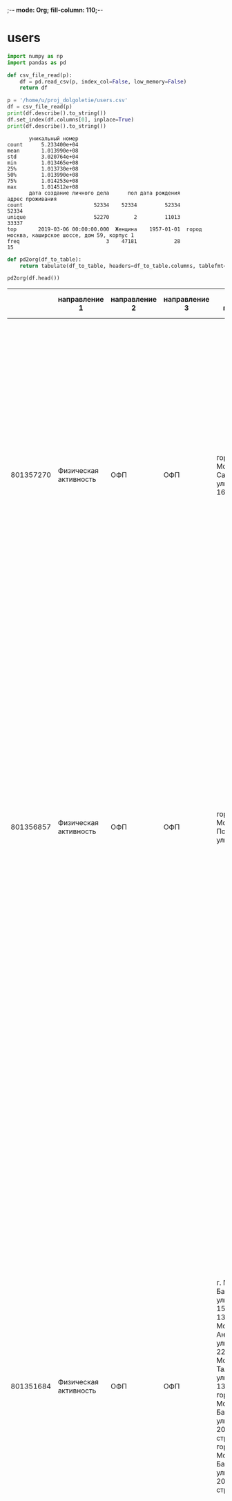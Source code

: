 ;-*- mode: Org; fill-column: 110;-*-
* users
#+begin_src python :results output :exports both :session s1
import numpy as np
import pandas as pd

def csv_file_read(p):
    df = pd.read_csv(p, index_col=False, low_memory=False)
    return df

p = '/home/u/proj_dolgoletie/users.csv'
df = csv_file_read(p)
print(df.describe().to_string())
df.set_index(df.columns[0], inplace=True)
print(df.describe().to_string())
#+end_src

#+RESULTS:
#+begin_example
       уникальный номер
count      5.233400e+04
mean       1.013990e+08
std        3.020764e+04
min        1.013465e+08
25%        1.013730e+08
50%        1.013990e+08
75%        1.014253e+08
max        1.014512e+08
       дата создание личного дела      пол дата рождения                                 адрес проживания
count                       52334    52334         52334                                            52334
unique                      52270        2         11013                                            33337
top       2019-03-06 00:00:00.000  Женщина    1957-01-01  город москва, каширское шоссе, дом 59, корпус 1
freq                            3    47181            28                                               15
#+end_example

#+name: wt
#+header: :prologue from tabulate import tabulate
#+begin_src python :results value raw :exports both :session s1
def pd2org(df_to_table):
    return tabulate(df_to_table, headers=df_to_table.columns, tablefmt='orgtbl')

pd2org(df.head())
#+end_src

#+RESULTS: wt
|           | направление 1         | направление 2 | направление 3 | адрес площадки                                                                                                                                                                                                                                 | округ площадки                                                                                                                                                      | район площадки                                                                                                                                                                                    | расписание в активных периодах | расписание в закрытых периодах                                                                                                                                                                                                                                                                                                                                                                                                                                                                                                                                                                                                                                                                                                                                                                               | расписание в плановом периоде |
|-----------+-----------------------+---------------+---------------+------------------------------------------------------------------------------------------------------------------------------------------------------------------------------------------------------------------------------------------------+---------------------------------------------------------------------------------------------------------------------------------------------------------------------+---------------------------------------------------------------------------------------------------------------------------------------------------------------------------------------------------+--------------------------------+--------------------------------------------------------------------------------------------------------------------------------------------------------------------------------------------------------------------------------------------------------------------------------------------------------------------------------------------------------------------------------------------------------------------------------------------------------------------------------------------------------------------------------------------------------------------------------------------------------------------------------------------------------------------------------------------------------------------------------------------------------------------------------------------------------------+-------------------------------|
| 801357270 | Физическая активность | ОФП           | ОФП           | город Москва, Саратовская улица, дом 16, корпус 2                                                                                                                                                                                              | Юго-Восточный административный округ                                                                                                                                | муниципальный округ Текстильщики                                                                                                                                                                  |                            nan | c 01.01.2023 по 31.03.2023, Пн., Ср. 19:10-20:10, без перерыва; c 18.04.2022 по 31.12.2022, Пн., Ср. 19:10-20:10, без перерыва; c 20.09.2019 по 31.12.2019, Пн., Ср. 19:00-20:00, без перерыва; c 13.01.2020 по 14.02.2020, Пн., Ср. 19:00-20:00, без перерыва; c 15.02.2020 по 31.12.2020, Пн., Ср. 19:30-20:30, без перерыва                                                                                                                                                                                                                                                                                                                                                                                                                                                                               |                           nan |
| 801356857 | Физическая активность | ОФП           | ОФП           | город Москва, Подольская улица, дом 5                                                                                                                                                                                                          | Юго-Восточный административный округ                                                                                                                                | муниципальный округ Марьино                                                                                                                                                                       |                            nan | c 09.01.2023 по 31.03.2023, Вт., Чт. 10:00-11:00, без перерыва; c 18.10.2022 по 31.12.2022, Вт., Чт. 10:00-11:00, без перерыва; c 05.04.2022 по 17.10.2022, Чт. 11:00-12:00, без перерыва, Вт. 10:00-11:00, без перерыва; c 11.01.2021 по 31.12.2021, Вт., Чт. 12:00-13:00, без перерыва; c 10.09.2019 по 31.12.2019, Вт., Чт. 12:00-13:00, без перерыва; c 14.01.2020 по 31.12.2020, Вт., Чт. 12:00-13:00, без перерыва                                                                                                                                                                                                                                                                                                                                                                                     |                           nan |
| 801351684 | Физическая активность | ОФП           | ОФП           | г. Москва, Базовская улица, дом 15, строение 13, город Москва, Ангарская улица, дом 22А, г. Москва, Талдомская улица, дом 13, корпус А, город Москва, Базовская улица, дом 20А, строение 2, город Москва, Базовская улица, дом 20А, строение 2 | Северный административный округ, Северный административный округ, Северный административный округ, Северный административный округ, Северный административный округ | муниципальный округ Западное Дегунино, муниципальный округ Западное Дегунино, муниципальный округ Западное Дегунино, муниципальный округ Западное Дегунино, муниципальный округ Западное Дегунино |                            nan | c 09.01.2023 по 31.03.2023, Вт., Чт. 19:00-20:00, без перерыва; c 06.10.2022 по 31.12.2022, Вт., Чт. 19:00-20:00, без перерыва; c 02.09.2022 по 05.10.2022, Вт., Чт. 18:30-19:30, без перерыва; c 10.01.2022 по 01.09.2022, Пн., Ср. 13:30-14:30, без перерыва; c 22.11.2021 по 31.12.2021, Пн., Ср. 13:30-14:30, без перерыва; c 12.08.2021 по 21.11.2021, Пн., Ср. 15:30-16:30, без перерыва; c 11.01.2021 по 11.08.2021, Пн., Ср. 16:00-17:00, без перерыва; c 04.09.2019 по 31.12.2019, Ср. 19:00-20:00, без перерыва, Пт. 18:00-19:00, без перерыва; c 13.01.2020 по 13.02.2020, Ср. 19:00-20:00, без перерыва, Пт. 18:00-19:00, без перерыва; c 14.02.2020 по 09.08.2020, Ср. 19:00-20:00, без перерыва, Пт. 18:00-19:00, без перерыва; c 10.08.2020 по 31.12.2020, Пн., Ср. 16:00-17:00, без перерыва |                           nan |
| 801353683 | Физическая активность | ОФП           | ОФП           | город Москва, улица Обручева, дом 28А, город Москва, улица Обручева, дом 28А                                                                                                                                                                   | Юго-Западный административный округ, Юго-Западный административный округ                                                                                            | муниципальный округ Обручевский, муниципальный округ Обручевский                                                                                                                                  |                            nan | c 09.01.2023 по 31.03.2023, Пн., Ср. 13:30-14:30, без перерыва; c 17.03.2022 по 23.09.2022, Чт. 16:30-17:30, без перерыва; c 21.03.2022 по 23.09.2022, Пн. 15:30-16:30, без перерыва; c 26.09.2022 по 31.12.2022, Пн., Ср. 13:30-14:30, без перерыва; c 01.10.2020 по 31.12.2020, Пн., Ср. 15:30-16:30, без перерыва; c 13.01.2020 по 30.09.2020, Пн., Ср. 15:30-16:30, без перерыва; c 16.09.2019 по 31.12.2019, Пн., Ср. 15:30-16:30, без перерыва                                                                                                                                                                                                                                                                                                                                                         |                           nan |
| 801352164 | Физическая активность | ОФП           | ОФП           | город Москва, Воронцовский парк, дом 3, город Москва, Воронцовский парк, дом 3                                                                                                                                                                 | Юго-Западный административный округ, Юго-Западный административный округ                                                                                            | муниципальный округ Обручевский, муниципальный округ Обручевский                                                                                                                                  |                            nan | c 10.01.2023 по 28.02.2023, Вт., Пт. 12:00-13:00, без перерыва; c 02.09.2022 по 31.12.2022, Вт., Пт. 12:00-13:00, без перерыва; c 03.06.2022 по 31.08.2022, Вт., Чт. 11:00-12:00, без перерыва; c 05.04.2022 по 03.06.2022, Вт., Чт. 10:00-11:00, без перерыва; c 11.01.2022 по 04.04.2022, Вт., Чт. 11:00-12:00, без перерыва; c 01.09.2021 по 31.12.2021, Вт., Чт. 11:00-12:00, без перерыва; c 03.08.2021 по 31.08.2021, Вт., Чт. 12:00-13:00, без перерыва; c 04.02.2019 по 31.12.2019, Пн., Чт. 10:00-11:00, без перерыва; c 13.01.2020 по 22.07.2020, Пн., Чт. 10:00-11:00, без перерыва; c 01.08.2020 по 31.12.2020, Пн., Чт. 10:00-11:00, без перерыва                                                                                                                                               |                           nan |

#+RESULTS:

# #+begin_src python :results file graphics :exports both :file ./autoimgs/users_scat.png :session s1
# import matplotlib.pyplot as plt
# fig = plt.figure(figsize=(9, 2))
# ax1 = fig.add_subplot(141) # matplotlib.axes._subplots.AxesSubplot
# ax2 = fig.add_subplot(142)
# ax3 = fig.add_subplot(143)
# ax1.boxplot(df['acidity'])
# ax1.set_title('acidity')
# plt.savefig('./autoimgs/users_scat.png')
# #+end_src

* groups
#+begin_src python :results output :exports both :session s1
import numpy as np
import pandas as pd

def csv_file_read(p):
    df = pd.read_csv(p, index_col=False, low_memory=False)
    return df

p = '/home/u/proj_dolgoletie/groups.csv'
df = csv_file_read(p)
print(df.describe().to_string())
df.set_index(df.columns[0], inplace=True)
print(df.describe().to_string())
#+end_src

#+RESULTS:
#+begin_example
       уникальный номер
count      2.700300e+04
mean       8.013602e+08
std        7.885366e+03
min        8.013465e+08
25%        8.013533e+08
50%        8.013602e+08
75%        8.013670e+08
max        8.013739e+08
       направление 1 направление 2                   направление 3                                             адрес площадки                    округ площадки               район площадки                                  расписание в активных периодах                                  расписание в закрытых периодах                              расписание в плановом периоде
count          27003         27003                           27003                                                      27003                             23021                        23021                                                            6522                                                           21643                                                         67
unique            12            81                             456                                                       4821                               139                          685                                                            4458                                                           19959                                                         62
top      Образование    Гимнастика  Осваиваем мобильные устройства  г. Москва, поселение Сосенское, деревня Зименки, дом. 13.  Восточный административный округ  муниципальный округ Ясенево  c 09.01.2023 по 31.12.2023, Пн., Ср. 09:00-10:00, без перерыва  c 11.01.2022 по 31.12.2022, Вт., Чт. 09:00-10:00, без перерыва  c 29.04.2023 по 30.04.2023, Вс. 11:00-12:00, без перерыва
freq            9502          3048                             890                                                        412                              2915                          449                                                              35                                                              18                                                          3
#+end_example

#+name: wt2
#+header: :prologue from tabulate import tabulate
#+begin_src python :results value raw :exports both :session s1
def pd2org(df_to_table):
    return tabulate(df_to_table, headers=df_to_table.columns, tablefmt='orgtbl')

pd2org(df.sample(7))
#+end_src

#+RESULTS: wt2
|           | направление 1                   | направление 2                    | направление 3                 | адрес площадки                                               | округ площадки                                    | район площадки                    | расписание в активных периодах                                                                                       | расписание в закрытых периодах                                                                                                                                                                 | расписание в плановом периоде |
|-----------+---------------------------------+----------------------------------+-------------------------------+--------------------------------------------------------------+---------------------------------------------------+-----------------------------------+----------------------------------------------------------------------------------------------------------------------+------------------------------------------------------------------------------------------------------------------------------------------------------------------------------------------------+-------------------------------|
| 801364538 | Физическая активность           | ГТО                              | ГТО                           | г. Москва, 3-я улица Марьиной Рощи, дом 8                    | Северо-Восточный административный округ           | муниципальный округ Марьина Роща  | c 09.01.2023 по 31.12.2023, Чт. 11:00-12:00, без перерыва, Пн. 10:00-11:00, без перерыва                             | nan                                                                                                                                                                                            |                           nan |
| 801362190 | Физическая активность           | Гимнастика                       | Йога                          | г. Москва, Зеленоградская улица, дом 33, корпус А            | Северный административный округ                   | муниципальный округ Ховрино       | nan                                                                                                                  | c 10.01.2023 по 28.02.2023, Вт., Чт. 10:00-11:00, без перерыва; c 06.09.2022 по 31.12.2022, Вт., Чт. 10:00-11:00, без перерыва; c 05.07.2022 по 05.09.2022, Вт., Чт. 10:00-11:00, без перерыва |                           nan |
| 801371112 | Образование                     | ОНЛАЙН Психология и коммуникации | ОНЛАЙН Искусство коммуникаций | г.Москва, ул. Дубнинская, д. 26А, техн.эт. 0, пом. 1, ком. 1 | nan                                               | nan                               | c 24.02.2023 по 30.04.2023, Сб. 12:15-14:15, без перерыва                                                            | c 06.01.2023 по 23.02.2023, Пт. 09:45-11:45, без перерыва                                                                                                                                      |                           nan |
| 801351584 | Образование                     | ОНЛАЙН Иностранные языки         | ОНЛАЙН Итальянский язык       | г.Москва, ул. Дубнинская, д. 26А, техн.эт. 0, пом. 1, ком. 1 | nan                                               | nan                               | nan                                                                                                                  | c 11.01.2022 по 31.12.2022, Вт. 14:30-15:30, без перерыва, Ср. 12:15-13:15, без перерыва                                                                                                       |                           nan |
| 801368808 | Спецпроект / Московский театрал | Московский театрал               | Московский театрал            | город Москва, город Щербинка, Театральная улица, дом 1А      | Троицкий и Новомосковский административные округа | городской округ Щербинка          | c 09.01.2023 по 28.12.2023, Пн. 12:00-14:00, без перерыва; c 09.01.2023 по 28.12.2023, Чт. 14:30-16:30, без перерыва | nan                                                                                                                                                                                            |                           nan |
| 801366489 | Рисование                       | Рисование                        | ИЗО                           | город Москва, Пятницкая улица, дом 46, строение 3            | Центральный административный округ                | муниципальный округ Замоскворечье | nan                                                                                                                  | c 09.01.2023 по 31.03.2023, Ср. 16:30-18:30, без перерыва                                                                                                                                      |                           nan |
| 801363272 | Физическая активность           | Гимнастика                       | Суставная гимнастика          | г. Москва, улица Рословка, дом 5                             | Северо-Западный административный округ            | муниципальный округ Митино        | c 04.01.2023 по 31.12.2023, Ср., Пт. 15:00-16:00, без перерыва                                                       | nan                                                                                                                                                                                            |                           nan |

* attend
#+begin_src python :results output :exports both :session s1
import numpy as np
import pandas as pd

def csv_file_read(p):
    df = pd.read_csv(p, index_col=False, low_memory=False)
    return df

p = '/home/u/proj_dolgoletie/attend.csv'
df = csv_file_read(p)
print(df.describe().to_string())
# df.set_index(df.columns[0], inplace=True)
# print(df.describe().to_string())
#+end_src

#+RESULTS:
:        уникальный номер занятия  уникальный номер группы  уникальный номер участника
: count              5.901274e+06             5.901274e+06                5.901274e+06
: mean               4.017303e+08             8.013542e+08                1.013913e+08
: std                2.363223e+05             7.097297e+03                2.703652e+04
: min                4.013466e+08             8.013465e+08                1.013465e+08
: 25%                4.015109e+08             8.013489e+08                1.013676e+08
: 50%                4.017740e+08             8.013515e+08                1.013901e+08
: 75%                4.019486e+08             8.013579e+08                1.014152e+08
: max                4.021031e+08             8.013739e+08                1.014495e+08

#+begin_src python :results output :exports both :session s1
cols = df.select_dtypes(include="object").columns.tolist()
print(df[cols].describe().to_string())
#+end_src

#+RESULTS:
:             направление 2                                            направление 3 онлайн/офлайн дата занятия время начала занятия время окончания занятия
: count             5901274                                                  5901274       5901274      5901274              5901274                 5901274
: unique                 81                                                      453             2          333                  157                     156
: top     ОНЛАЙН Гимнастика  ОНЛАЙН Мастер-класс по уходу за кожей в зрелом возрасте            Да   2023-02-14             10:00:00                11:00:00
: freq               819496                                                   413095       3816929        39308               658684                  599741

#+name: attend
#+header: :prologue from tabulate import tabulate
#+begin_src python :results value raw :exports both :session s1
def pd2org(df_to_table):
    return tabulate(df_to_table, headers=df_to_table.columns, tablefmt='orgtbl')

pd2org(df.head())
#+end_src

#+RESULTS: attend
|   | уникальный номер занятия | уникальный номер группы | уникальный номер участника | направление 2     | направление 3 | онлайн/офлайн | дата занятия | время начала занятия | время окончания занятия |
|---+--------------------------+-------------------------+----------------------------+-------------------+---------------+---------------+--------------+----------------------+-------------------------|
| 0 |                401346550 |               801346550 |                  101352023 | ОНЛАЙН Гимнастика | ОНЛАЙН Цигун  | Да            |   2022-08-01 |             09:00:00 |                10:00:00 |
| 1 |                401346550 |               801346550 |                  101385462 | ОНЛАЙН Гимнастика | ОНЛАЙН Цигун  | Да            |   2022-08-01 |             09:00:00 |                10:00:00 |
| 2 |                401346550 |               801346550 |                  101421897 | ОНЛАЙН Гимнастика | ОНЛАЙН Цигун  | Да            |   2022-08-01 |             09:00:00 |                10:00:00 |
| 3 |                401346550 |               801346550 |                  101354499 | ОНЛАЙН Гимнастика | ОНЛАЙН Цигун  | Да            |   2022-08-01 |             09:00:00 |                10:00:00 |
| 4 |                401346550 |               801346550 |                  101421312 | ОНЛАЙН Гимнастика | ОНЛАЙН Цигун  | Да            |   2022-08-01 |             09:00:00 |                10:00:00 |

* dict
#+begin_src python :results output :exports both :session s1
import numpy as np
import pandas as pd

def csv_file_read(p):
    df = pd.read_csv(p, index_col=False, low_memory=False)
    return df

p = '/home/u/proj_dolgoletie/dict.csv'
df = csv_file_read(p)
print(df.describe().to_string())
# df.set_index(df.columns[0], inplace=True)
# print(df.describe().to_string())
#+end_src

#+RESULTS:
:          id_level1    id_level2    id_level3  d_level2  d_level3
: count   899.000000   899.000000   899.000000       0.0       0.0
: mean   1013.157953  1096.121246  1207.208009       NaN       NaN
: std     425.207139   335.171900   496.859270       NaN       NaN
: min     589.000000   588.000000   101.000000       NaN       NaN
: 25%     627.000000   650.000000  1097.500000       NaN       NaN
: 50%     649.000000  1076.000000  1329.000000       NaN       NaN
: 75%    1476.000000  1479.000000  1583.500000       NaN       NaN
: max    1731.000000  1794.000000  1814.000000       NaN       NaN

#+begin_src python :results output :exports both :session s1
cols = df.select_dtypes(include="object").columns.tolist()
print(df[cols].describe().to_string())
#+end_src

#+RESULTS:
:        Разметка: Для ума/ Для души / Для тела                              level1                               level2                      leve3                                                                                    d_level1
: count                                     899                                 899                                  899                        899                                                                                         899
: unique                                      3                                  11                                   83                        872                                                                                         720
: top                                   Для ума  Спецпроект / Интеллектуальный клуб  Художественно-прикладное творчество  ОНЛАЙН Ландшафтный дизайн  Занятия по изучению лексики и грамматики английского языка с помощью чтения и аудирования.
: freq                                      511                                 405                                   30                          2                                                                                           4

#+name: dict
#+header: :prologue from tabulate import tabulate
#+begin_src python :results value raw :exports both :session s1
def pd2org(df_to_table):
    return tabulate(df_to_table, headers=df_to_table.columns, tablefmt='orgtbl')

pd2org(df.sample(7))
#+end_src

#+RESULTS: dict
|     | уникальный номер участника | уникальный номер группы |
|-----+----------------------------+-------------------------|
|  27 |                1.01359e+08 |                     nan |
| 144 |                1.01418e+08 |                     nan |
|  46 |                1.01365e+08 |                     nan |
|  80 |                1.01378e+08 |                     nan |
| 109 |                1.01397e+08 |                     nan |
|  96 |                1.01386e+08 |                     nan |
| 170 |                 1.0143e+08 |                     nan |

* test
#+begin_src python :results output :exports both :session s1
import numpy as np
import pandas as pd

def csv_file_read(p):
    df = pd.read_csv(p, index_col=False, low_memory=False)
    return df

p = '/home/u/proj_dolgoletie/test.csv'
df = csv_file_read(p)
print(df.describe().to_string())
# df.set_index(df.columns[0], inplace=True)
# print(df.describe().to_string())
print(df.sample(7))
#+end_src

#+RESULTS:
#+begin_example
       уникальный номер участника  уникальный номер группы
count                2.000000e+02                      0.0
mean                 1.013928e+08                      NaN
std                  2.944838e+04                      NaN
min                  1.013466e+08                      NaN
25%                  1.013675e+08                      NaN
50%                  1.013893e+08                      NaN
75%                  1.014192e+08                      NaN
max                  1.014496e+08                      NaN
     уникальный номер участника  уникальный номер группы
95                    101386351                      NaN
24                    101358634                      NaN
167                   101427987                      NaN
89                    101384297                      NaN
61                    101369418                      NaN
48                    101366727                      NaN
81                    101379470                      NaN
#+end_example

* annend->(groups, users)
#+begin_src python :results output :exports both :session s1
import numpy as np
import pandas as pd

p = '/home/u/proj_dolgoletie/groups.csv'
dfg = pd.read_csv(p, index_col=False, low_memory=False)
                  # names=['id', 'dict1', 'dict2', 'dict3', 'p_addr', 'p_okr', 'p_ra', 'shed', 'as'])
# p = '/home/u/proj_dolgoletie/users.csv'
# dfu = pd.read_csv(p, index_col=False, low_memory=False, names=['id', 'created', 'gender', 'birthday', 'address'])

print(dfg.head().to_string())
# print(df.describe().to_string())
# df.set_index(df.columns[0], inplace=True)
# print(df.describe().to_string())
#+end_src

#+RESULTS:
:    уникальный номер          направление 1 направление 2 направление 3                                                                                                                                                                                                                                  адрес площадки                                                                                                                                                       округ площадки                                                                                                                                                                                     район площадки расписание в активных периодах                                                                                                                                                                                                                                                                                                                                                                                                                                                                                                                                                                                                                                                                                                                                                                                расписание в закрытых периодах расписание в плановом периоде
: 0         801357270  Физическая активность           ОФП           ОФП                                                                                                                                                                                               город Москва, Саратовская улица, дом 16, корпус 2                                                                                                                                 Юго-Восточный административный округ                                                                                                                                                                   муниципальный округ Текстильщики                            NaN                                                                                                                                                                                                                                                                                                                                                                                                                                                                                c 01.01.2023 по 31.03.2023, Пн., Ср. 19:10-20:10, без перерыва; c 18.04.2022 по 31.12.2022, Пн., Ср. 19:10-20:10, без перерыва; c 20.09.2019 по 31.12.2019, Пн., Ср. 19:00-20:00, без перерыва; c 13.01.2020 по 14.02.2020, Пн., Ср. 19:00-20:00, без перерыва; c 15.02.2020 по 31.12.2020, Пн., Ср. 19:30-20:30, без перерыва                           NaN
: 1         801356857  Физическая активность           ОФП           ОФП                                                                                                                                                                                                           город Москва, Подольская улица, дом 5                                                                                                                                 Юго-Восточный административный округ                                                                                                                                                                        муниципальный округ Марьино                            NaN                                                                                                                                                                                                                                                                                                                                                                                      c 09.01.2023 по 31.03.2023, Вт., Чт. 10:00-11:00, без перерыва; c 18.10.2022 по 31.12.2022, Вт., Чт. 10:00-11:00, без перерыва; c 05.04.2022 по 17.10.2022, Чт. 11:00-12:00, без перерыва, Вт. 10:00-11:00, без перерыва; c 11.01.2021 по 31.12.2021, Вт., Чт. 12:00-13:00, без перерыва; c 10.09.2019 по 31.12.2019, Вт., Чт. 12:00-13:00, без перерыва; c 14.01.2020 по 31.12.2020, Вт., Чт. 12:00-13:00, без перерыва                           NaN
: 2         801351684  Физическая активность           ОФП           ОФП  г. Москва, Базовская улица, дом 15, строение 13, город Москва, Ангарская улица, дом 22А, г. Москва, Талдомская улица, дом 13, корпус А, город Москва, Базовская улица, дом 20А, строение 2, город Москва, Базовская улица, дом 20А, строение 2  Северный административный округ, Северный административный округ, Северный административный округ, Северный административный округ, Северный административный округ  муниципальный округ Западное Дегунино, муниципальный округ Западное Дегунино, муниципальный округ Западное Дегунино, муниципальный округ Западное Дегунино, муниципальный округ Западное Дегунино                            NaN  c 09.01.2023 по 31.03.2023, Вт., Чт. 19:00-20:00, без перерыва; c 06.10.2022 по 31.12.2022, Вт., Чт. 19:00-20:00, без перерыва; c 02.09.2022 по 05.10.2022, Вт., Чт. 18:30-19:30, без перерыва; c 10.01.2022 по 01.09.2022, Пн., Ср. 13:30-14:30, без перерыва; c 22.11.2021 по 31.12.2021, Пн., Ср. 13:30-14:30, без перерыва; c 12.08.2021 по 21.11.2021, Пн., Ср. 15:30-16:30, без перерыва; c 11.01.2021 по 11.08.2021, Пн., Ср. 16:00-17:00, без перерыва; c 04.09.2019 по 31.12.2019, Ср. 19:00-20:00, без перерыва, Пт. 18:00-19:00, без перерыва; c 13.01.2020 по 13.02.2020, Ср. 19:00-20:00, без перерыва, Пт. 18:00-19:00, без перерыва; c 14.02.2020 по 09.08.2020, Ср. 19:00-20:00, без перерыва, Пт. 18:00-19:00, без перерыва; c 10.08.2020 по 31.12.2020, Пн., Ср. 16:00-17:00, без перерыва                           NaN
: 3         801353683  Физическая активность           ОФП           ОФП                                                                                                                                                                    город Москва, улица Обручева, дом 28А, город Москва, улица Обручева, дом 28А                                                                                             Юго-Западный административный округ, Юго-Западный административный округ                                                                                                                                   муниципальный округ Обручевский, муниципальный округ Обручевский                            NaN                                                                                                                                                                                                                                                                                                                                                          c 09.01.2023 по 31.03.2023, Пн., Ср. 13:30-14:30, без перерыва; c 17.03.2022 по 23.09.2022, Чт. 16:30-17:30, без перерыва; c 21.03.2022 по 23.09.2022, Пн. 15:30-16:30, без перерыва; c 26.09.2022 по 31.12.2022, Пн., Ср. 13:30-14:30, без перерыва; c 01.10.2020 по 31.12.2020, Пн., Ср. 15:30-16:30, без перерыва; c 13.01.2020 по 30.09.2020, Пн., Ср. 15:30-16:30, без перерыва; c 16.09.2019 по 31.12.2019, Пн., Ср. 15:30-16:30, без перерыва                           NaN
: 4         801352164  Физическая активность           ОФП           ОФП                                                                                                                                                                  город Москва, Воронцовский парк, дом 3, город Москва, Воронцовский парк, дом 3                                                                                             Юго-Западный административный округ, Юго-Западный административный округ                                                                                                                                   муниципальный округ Обручевский, муниципальный округ Обручевский                            NaN                                                                                                                                                c 10.01.2023 по 28.02.2023, Вт., Пт. 12:00-13:00, без перерыва; c 02.09.2022 по 31.12.2022, Вт., Пт. 12:00-13:00, без перерыва; c 03.06.2022 по 31.08.2022, Вт., Чт. 11:00-12:00, без перерыва; c 05.04.2022 по 03.06.2022, Вт., Чт. 10:00-11:00, без перерыва; c 11.01.2022 по 04.04.2022, Вт., Чт. 11:00-12:00, без перерыва; c 01.09.2021 по 31.12.2021, Вт., Чт. 11:00-12:00, без перерыва; c 03.08.2021 по 31.08.2021, Вт., Чт. 12:00-13:00, без перерыва; c 04.02.2019 по 31.12.2019, Пн., Чт. 10:00-11:00, без перерыва; c 13.01.2020 по 22.07.2020, Пн., Чт. 10:00-11:00, без перерыва; c 01.08.2020 по 31.12.2020, Пн., Чт. 10:00-11:00, без перерыва                           NaN
